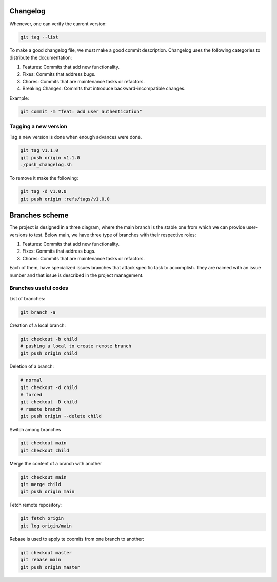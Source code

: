 Changelog 
=========

Whenever, one can verify the current version:

.. code-block:: python

    git tag --list

To make a good changelog file, we must make a good commit description.
Changelog uses the following categories to distribute the documentation:

1. Features: Commits that add new functionality.
2. Fixes: Commits that address bugs.
3. Chores: Commits that are maintenance tasks or refactors.
4. Breaking Changes: Commits that introduce backward-incompatible changes.

Example:

.. code-block:: python

    git commit -m "feat: add user authentication"

Tagging a new version
~~~~~~~~~~~~~~~~~~~~~

Tag a new version is done when enough advances were done.

.. code-block:: python
    
    git tag v1.1.0
    git push origin v1.1.0
    ./push_changelog.sh

To remove it make the following:

.. code-block:: python

    git tag -d v1.0.0
    git push origin :refs/tags/v1.0.0


Branches scheme
===============

The project is designed in a three diagram, where the main branch is the stable one from which we can 
provide user-versions to test. Below main, we have three type of branches with their respective roles:

1. Features: Commits that add new functionality.
2. Fixes: Commits that address bugs.
3. Chores: Commits that are maintenance tasks or refactors.

Each of them, have specialized issues branches that attack specific task to accomplish. They are naimed with an 
issue number and that issue is described in the project management.

.. graphviz::

   digraph {
       node [shape=circle, style=filled, color=lightblue, fixedsize=false];
       edge [color=gray, fontcolor=black];

       A [label="master"];
       B [label="main", shape=box, color=gray];

       C [label="fix/issue#3",width=1.5,height=1.5];
       D [label="chor/issue#45",width=1.5,height=1.5];
       E [label="feat/issue#13", width=1.5,height=1.5];

       A -> B [ dir="both",label="IC,PR,R requirements"];

       B -> C [ dir="both"];
       B -> D [ dir="both"];
       B -> E [label="IC requirement", dir="both"];
   }

Branches useful codes
~~~~~~~~~~~~~~~~~~~~~

List of branches:

.. code-block:: python

    git branch -a

Creation of a local branch:

.. code-block:: python

    git checkout -b child
    # pushing a local to create remote branch
    git push origin child

Deletion of a branch:

.. code-block:: python

    # normal
    git checkout -d child
    # forced
    git checkout -D child 
    # remote branch
    git push origin --delete child

Switch among branches

.. code-block:: python

    git checkout main
    git checkout child

Merge the content of a branch with another

.. code-block:: python

    git checkout main
    git merge child
    git push origin main

Fetch remote repository:

.. code-block:: python

    git fetch origin
    git log origin/main

Rebase is used to apply te coomits from one branch to another:

.. code-block:: python

    git checkout master
    git rebase main
    git push origin master

